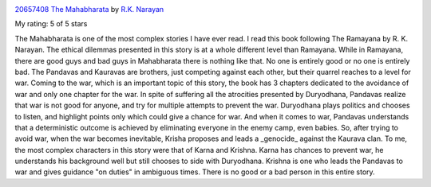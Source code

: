 .. title: Book Review - The Mahabharata: A Shortened Modern Prose Version of the Indian Epic
.. slug: book-review-the-mahabharata-a-shortened-modern-prose-version-of-the-indian-epic
.. date: 2019-10-06 18:16:04 UTC-07:00
.. tags: books
.. category: 
.. link: 
.. description: 
.. type: text


.. image:: https://i.gr-assets.com/images/S/compressed.photo.goodreads.com/books/1391108802l/20657408._SX98_.jpg
   :alt: 20657408 The Mahabharata
   :target: https://www.goodreads.com/book/show/20657408-the-mahabharata
   :align: left
   :width: 98px


`20657408 The Mahabharata <https://www.goodreads.com/book/show/20657408-the-mahabharata>`_ by `R.K. Narayan <https://www.goodreads.com/author/show/1305302.R_K_Narayan>`_

My rating: 5 of 5 stars

The Mahabharata is one of the most complex stories I have ever read.
I read this book following The Ramayana by R.
K.
Narayan.
The ethical dilemmas presented in this story is at a whole different level than
Ramayana.
While in Ramayana, there are good guys and bad guys in Mahabharata there is
nothing like that.
No one is entirely good or no one is entirely bad.
The Pandavas and Kauravas are brothers, just competing against each other, but
their quarrel reaches to a level for war.
Coming to the war, which is an important topic of this story, the book has 3
chapters dedicated to the avoidance of war and only one chapter for the war.
In spite of suffering all the atrocities presented by Duryodhana, Pandavas
realize that war is not good for anyone, and try for multiple attempts to
prevent the war.
Duryodhana plays politics and chooses to listen, and highlight points only which
could give a chance for war.
And when it comes to war, Pandavas understands that a deterministic outcome is
achieved by eliminating everyone in the enemy camp, even babies.
So, after trying to avoid war, when the war becomes inevitable, Krisha proposes
and leads a _genocide_ against the Kaurava clan.
To me, the most complex characters in this story were that of Karna and Krishna.
Karna has chances to prevent war, he understands his background well but still
chooses to side with Duryodhana.
Krishna is one who leads the Pandavas to war and gives guidance "on duties" in
ambiguous times.
There is no good or a bad person in this entire story.






